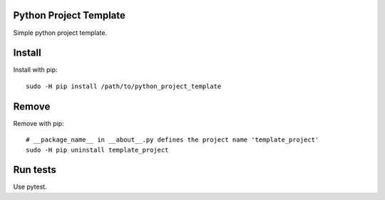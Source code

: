 Python Project Template
=======================

Simple python project template.

Install
=======

Install with pip::

  sudo -H pip install /path/to/python_project_template

Remove
======

Remove with pip::

  # __package_name__ in __about__.py defines the project name 'template_project'
  sudo -H pip uninstall template_project

Run tests
=========

Use pytest.
